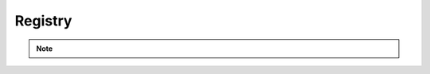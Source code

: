 Registry
========

.. note::
    .. versionadded:: 0.15.0

.. click:: verta._cli.registry:create
    :prog: verta registry create
    :nested: full

.. click:: verta._cli.registry:get
    :prog: verta registry get
    :nested: full

.. click:: verta._cli.registry:update
    :prog: verta registry update
    :nested: full

.. click:: verta._cli.registry:lst
    :prog: verta registry list
    :nested: full
